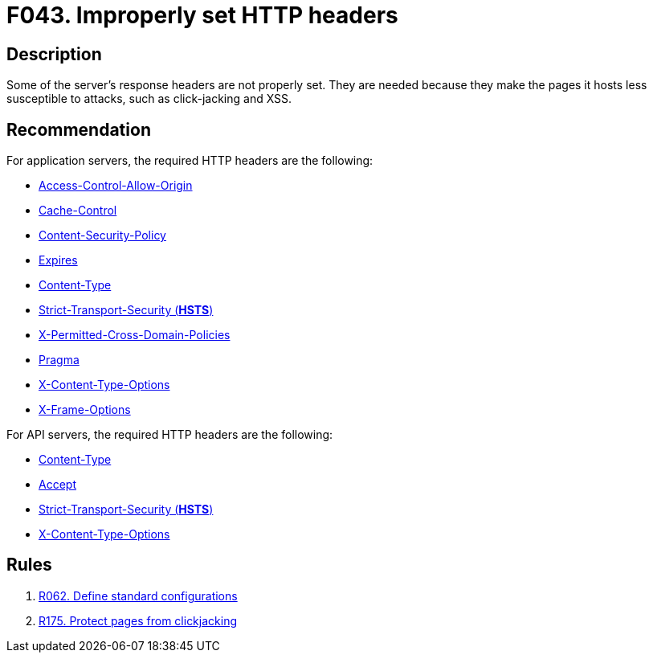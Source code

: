 :slug: products/rules/findings/043/
:description: The purpose of this page is to present information about the set of findings reported by Fluid Attacks. In this case, the finding presents information about vulnerabilities arising from improperly set HTTP headers, recommendations to avoid them and related security requirements.
:keywords: HTTP, Header, Configuration, Setting, Improper, Clickjacking
:findings: yes
:type: hygiene

= F043. Improperly set HTTP headers

== Description

Some of the server's response headers are not properly set.
They are needed because they make the pages it hosts less
susceptible to attacks, such as click-jacking and XSS.

== Recommendation

For application servers, the required HTTP headers are the following:

* [inner]#link:/resources/doc/asserts/fluidasserts.proto.http/#fluidasserts.proto.http.is_header_access_control_allow_origin_missing[Access-Control-Allow-Origin]#

* [inner]#link:/resources/doc/asserts/fluidasserts.proto.http/#fluidasserts.proto.http.is_header_cache_control_missing[Cache-Control]#

* [inner]#link:/resources/doc/asserts/fluidasserts.proto.http/#fluidasserts.proto.http.is_header_content_security_policy_missing[Content-Security-Policy]#

* [inner]#link:/resources/doc/asserts/fluidasserts.proto.http/#fluidasserts.proto.http.is_header_expires_missing[Expires]#

* [inner]#link:/resources/doc/asserts/fluidasserts.proto.http/#fluidasserts.proto.http.is_header_content_type_missing[Content-Type]#

* [inner]#link:/resources/doc/asserts/fluidasserts.proto.http/#fluidasserts.proto.http.is_header_hsts_missing[Strict-Transport-Security (*HSTS*)]#

* [inner]#link:/resources/doc/asserts/fluidasserts.proto.http/#fluidasserts.proto.http.is_header_perm_cross_dom_pol_missing[X-Permitted-Cross-Domain-Policies]#

* [inner]#link:/resources/doc/asserts/fluidasserts.proto.http/#fluidasserts.proto.http.is_header_pragma_missing[Pragma]#

* [inner]#link:/resources/doc/asserts/fluidasserts.proto.http/#fluidasserts.proto.http.is_header_x_content_type_options_missing[X-Content-Type-Options]#

* [inner]#link:/resources/doc/asserts/fluidasserts.proto.http/#fluidasserts.proto.http.is_header_x_frame_options_missing[X-Frame-Options]#

For API servers, the required HTTP headers are the following:

* [inner]#link:/resources/doc/asserts/fluidasserts.proto.rest/#fluidasserts.proto.rest.is_header_content_type_missing[Content-Type]#

* [inner]#link:/resources/doc/asserts/fluidasserts.proto.rest/#fluidasserts.proto.rest.accepts_insecure_accept_header[Accept]#

* [inner]#link:/resources/doc/asserts/fluidasserts.proto.rest/#fluidasserts.proto.rest.is_header_hsts_missing[Strict-Transport-Security (*HSTS*)]#

* [inner]#link:/resources/doc/asserts/fluidasserts.proto.rest/#fluidasserts.proto.rest.is_header_x_content_type_options_missing[X-Content-Type-Options]#

== Rules

. [[r1]] [inner]#link:/products/rules/list/062/[R062. Define standard configurations]#

. [[r2]] [inner]#link:/products/rules/list/175/[R175. Protect pages from clickjacking]#

